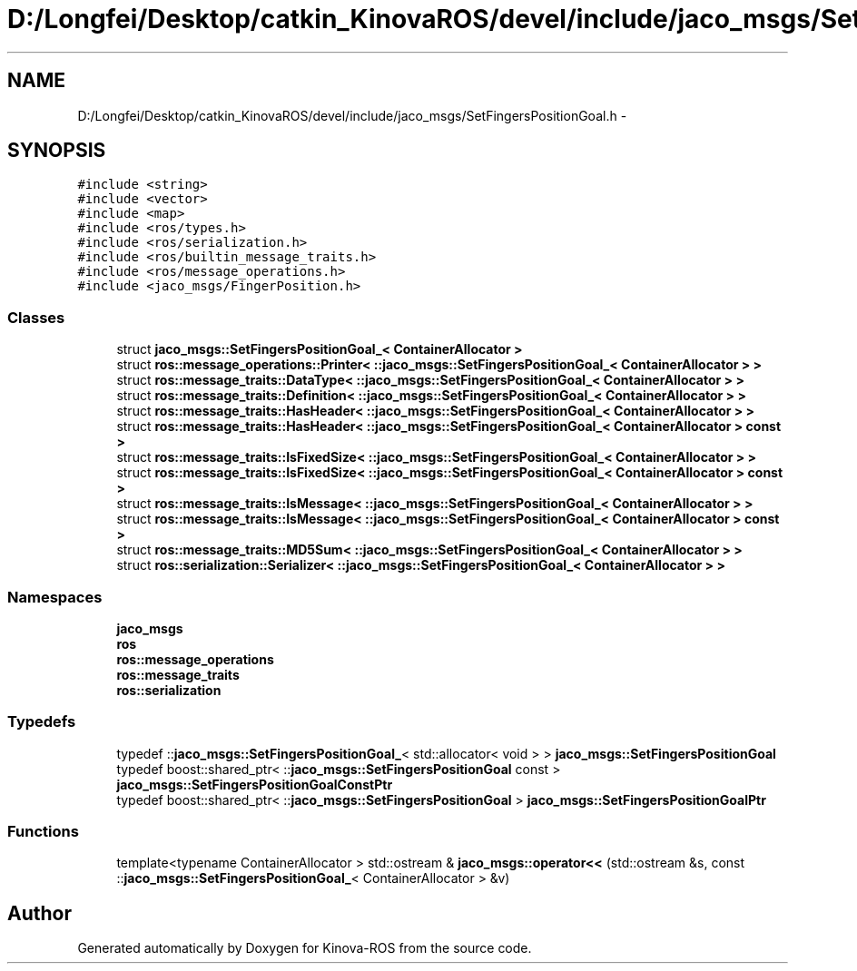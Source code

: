 .TH "D:/Longfei/Desktop/catkin_KinovaROS/devel/include/jaco_msgs/SetFingersPositionGoal.h" 3 "Thu Mar 3 2016" "Version 1.0.1" "Kinova-ROS" \" -*- nroff -*-
.ad l
.nh
.SH NAME
D:/Longfei/Desktop/catkin_KinovaROS/devel/include/jaco_msgs/SetFingersPositionGoal.h \- 
.SH SYNOPSIS
.br
.PP
\fC#include <string>\fP
.br
\fC#include <vector>\fP
.br
\fC#include <map>\fP
.br
\fC#include <ros/types\&.h>\fP
.br
\fC#include <ros/serialization\&.h>\fP
.br
\fC#include <ros/builtin_message_traits\&.h>\fP
.br
\fC#include <ros/message_operations\&.h>\fP
.br
\fC#include <jaco_msgs/FingerPosition\&.h>\fP
.br

.SS "Classes"

.in +1c
.ti -1c
.RI "struct \fBjaco_msgs::SetFingersPositionGoal_< ContainerAllocator >\fP"
.br
.ti -1c
.RI "struct \fBros::message_operations::Printer< ::jaco_msgs::SetFingersPositionGoal_< ContainerAllocator > >\fP"
.br
.ti -1c
.RI "struct \fBros::message_traits::DataType< ::jaco_msgs::SetFingersPositionGoal_< ContainerAllocator > >\fP"
.br
.ti -1c
.RI "struct \fBros::message_traits::Definition< ::jaco_msgs::SetFingersPositionGoal_< ContainerAllocator > >\fP"
.br
.ti -1c
.RI "struct \fBros::message_traits::HasHeader< ::jaco_msgs::SetFingersPositionGoal_< ContainerAllocator > >\fP"
.br
.ti -1c
.RI "struct \fBros::message_traits::HasHeader< ::jaco_msgs::SetFingersPositionGoal_< ContainerAllocator > const  >\fP"
.br
.ti -1c
.RI "struct \fBros::message_traits::IsFixedSize< ::jaco_msgs::SetFingersPositionGoal_< ContainerAllocator > >\fP"
.br
.ti -1c
.RI "struct \fBros::message_traits::IsFixedSize< ::jaco_msgs::SetFingersPositionGoal_< ContainerAllocator > const  >\fP"
.br
.ti -1c
.RI "struct \fBros::message_traits::IsMessage< ::jaco_msgs::SetFingersPositionGoal_< ContainerAllocator > >\fP"
.br
.ti -1c
.RI "struct \fBros::message_traits::IsMessage< ::jaco_msgs::SetFingersPositionGoal_< ContainerAllocator > const  >\fP"
.br
.ti -1c
.RI "struct \fBros::message_traits::MD5Sum< ::jaco_msgs::SetFingersPositionGoal_< ContainerAllocator > >\fP"
.br
.ti -1c
.RI "struct \fBros::serialization::Serializer< ::jaco_msgs::SetFingersPositionGoal_< ContainerAllocator > >\fP"
.br
.in -1c
.SS "Namespaces"

.in +1c
.ti -1c
.RI " \fBjaco_msgs\fP"
.br
.ti -1c
.RI " \fBros\fP"
.br
.ti -1c
.RI " \fBros::message_operations\fP"
.br
.ti -1c
.RI " \fBros::message_traits\fP"
.br
.ti -1c
.RI " \fBros::serialization\fP"
.br
.in -1c
.SS "Typedefs"

.in +1c
.ti -1c
.RI "typedef ::\fBjaco_msgs::SetFingersPositionGoal_\fP< std::allocator< void > > \fBjaco_msgs::SetFingersPositionGoal\fP"
.br
.ti -1c
.RI "typedef boost::shared_ptr< ::\fBjaco_msgs::SetFingersPositionGoal\fP const  > \fBjaco_msgs::SetFingersPositionGoalConstPtr\fP"
.br
.ti -1c
.RI "typedef boost::shared_ptr< ::\fBjaco_msgs::SetFingersPositionGoal\fP > \fBjaco_msgs::SetFingersPositionGoalPtr\fP"
.br
.in -1c
.SS "Functions"

.in +1c
.ti -1c
.RI "template<typename ContainerAllocator > std::ostream & \fBjaco_msgs::operator<<\fP (std::ostream &s, const ::\fBjaco_msgs::SetFingersPositionGoal_\fP< ContainerAllocator > &v)"
.br
.in -1c
.SH "Author"
.PP 
Generated automatically by Doxygen for Kinova-ROS from the source code\&.
